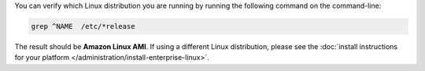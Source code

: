 You can verify which Linux distribution you are running by running the
following command on the command-line:

.. code-block:: none

   grep ^NAME  /etc/*release

The result should be **Amazon Linux AMI**. If using a different Linux
distribution, please see the
:doc:`install instructions for your platform
</administration/install-enterprise-linux>`.
